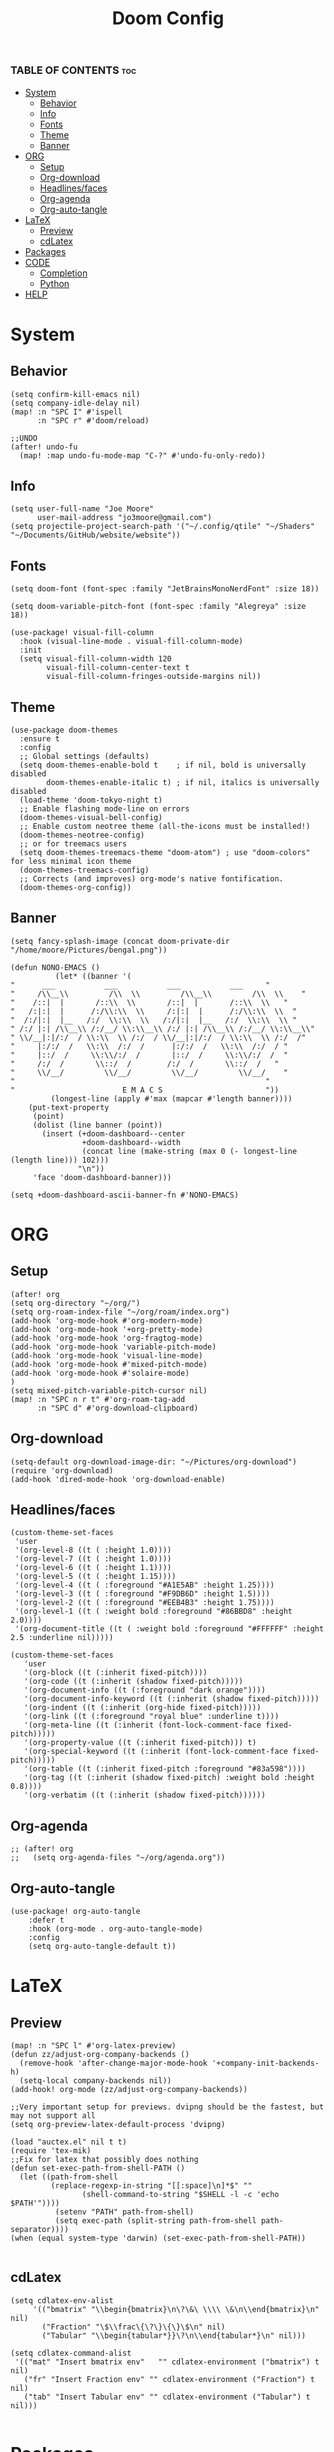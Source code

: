 #+title: Doom Config
#+PROPERTY: header-args :tangle config.el
#+auto-tangle: t

*** TABLE OF CONTENTS :toc:
- [[#system][System]]
  - [[#behavior][Behavior]]
  - [[#info][Info]]
  - [[#fonts][Fonts]]
  - [[#theme][Theme]]
  - [[#banner][Banner]]
- [[#org][ORG]]
  - [[#setup][Setup]]
  - [[#org-download][Org-download]]
  - [[#headlinesfaces][Headlines/faces]]
  - [[#org-agenda][Org-agenda]]
  - [[#org-auto-tangle][Org-auto-tangle]]
- [[#latex][LaTeX]]
  - [[#preview][Preview]]
  - [[#cdlatex][cdLatex]]
- [[#packages][Packages]]
- [[#code][CODE]]
  - [[#completion][Completion]]
  - [[#python][Python]]
- [[#help][HELP]]

* System
** Behavior
#+begin_src  elisp
(setq confirm-kill-emacs nil)
(setq company-idle-delay nil)
(map! :n "SPC I" #'ispell
      :n "SPC r" #'doom/reload)

;;UNDO
(after! undo-fu
  (map! :map undo-fu-mode-map "C-?" #'undo-fu-only-redo))
#+end_src
** Info
#+begin_src elisp
(setq user-full-name "Joe Moore"
      user-mail-address "jo3moore@gmail.com")
(setq projectile-project-search-path '("~/.config/qtile" "~/Shaders" "~/Documents/GitHub/website/website"))
#+end_src
** Fonts
#+begin_src elisp
(setq doom-font (font-spec :family "JetBrainsMonoNerdFont" :size 18))

(setq doom-variable-pitch-font (font-spec :family "Alegreya" :size 18))

(use-package! visual-fill-column
  :hook (visual-line-mode . visual-fill-column-mode)
  :init
  (setq visual-fill-column-width 120
        visual-fill-column-center-text t
        visual-fill-column-fringes-outside-margins nil))
#+end_src
** Theme
#+begin_src elisp
(use-package doom-themes
  :ensure t
  :config
  ;; Global settings (defaults)
  (setq doom-themes-enable-bold t    ; if nil, bold is universally disabled
        doom-themes-enable-italic t) ; if nil, italics is universally disabled
  (load-theme 'doom-tokyo-night t)
  ;; Enable flashing mode-line on errors
  (doom-themes-visual-bell-config)
  ;; Enable custom neotree theme (all-the-icons must be installed!)
  (doom-themes-neotree-config)
  ;; or for treemacs users
  (setq doom-themes-treemacs-theme "doom-atom") ; use "doom-colors" for less minimal icon theme
  (doom-themes-treemacs-config)
  ;; Corrects (and improves) org-mode's native fontification.
  (doom-themes-org-config))
#+end_src
** Banner
#+begin_src elisp
(setq fancy-splash-image (concat doom-private-dir "/home/moore/Pictures/bengal.png"))

(defun NONO-EMACS ()
          (let* ((banner '(
"      ___           ___           ___           ___     "
"     /\\__\\         /\\  \\         /\\__\\         /\\  \\    "
"    /::|  |       /::\\  \\       /::|  |       /::\\  \\   "
"   /:|:|  |      /:/\\:\\  \\     /:|:|  |      /:/\\:\\  \\  "
"  /:/|:|  |__   /:/  \\:\\  \\   /:/|:|  |__   /:/  \\:\\  \\ "
" /:/ |:| /\\__\\ /:/__/ \\:\\__\\ /:/ |:| /\\__\\ /:/__/ \\:\\__\\"
" \\/__|:|/:/  / \\:\\  \\ /:/  / \\/__|:|/:/  / \\:\\  \\ /:/  /"
"     |:/:/  /   \\:\\  /:/  /      |:/:/  /   \\:\\  /:/  / "
"     |::/  /     \\:\\/:/  /       |::/  /     \\:\\/:/  /  "
"     /:/  /       \\::/  /        /:/  /       \\::/  /   "
"     \\/__/         \\/__/         \\/__/         \\/__/    "
"                                                        "
"                        E M A C S                       "))
         (longest-line (apply #'max (mapcar #'length banner))))
    (put-text-property
     (point)
     (dolist (line banner (point))
       (insert (+doom-dashboard--center
                +doom-dashboard--width
                (concat line (make-string (max 0 (- longest-line (length line))) 102)))
               "\n"))
     'face 'doom-dashboard-banner)))

(setq +doom-dashboard-ascii-banner-fn #'NONO-EMACS)
#+end_src
* ORG
** Setup
#+begin_src elisp
(after! org
(setq org-directory "~/org/")
(setq org-roam-index-file "~/org/roam/index.org")
(add-hook 'org-mode-hook #'org-modern-mode)
(add-hook 'org-mode-hook '+org-pretty-mode)
(add-hook 'org-mode-hook 'org-fragtog-mode)
(add-hook 'org-mode-hook 'variable-pitch-mode)
(add-hook 'org-mode-hook 'visual-line-mode)
(add-hook 'org-mode-hook #'mixed-pitch-mode)
(add-hook 'org-mode-hook #'solaire-mode)
)
(setq mixed-pitch-variable-pitch-cursor nil)
(map! :n "SPC n r t" #'org-roam-tag-add
      :n "SPC d" #'org-download-clipboard)
#+end_src
** Org-download
#+begin_src elisp
(setq-default org-download-image-dir: "~/Pictures/org-download")
(require 'org-download)
(add-hook 'dired-mode-hook 'org-download-enable)
#+end_src

** Headlines/faces
#+begin_src elisp
(custom-theme-set-faces
 'user
 '(org-level-8 ((t ( :height 1.0))))
 '(org-level-7 ((t ( :height 1.0))))
 '(org-level-6 ((t ( :height 1.1))))
 '(org-level-5 ((t ( :height 1.15))))
 '(org-level-4 ((t ( :foreground "#A1E5AB" :height 1.25))))
 '(org-level-3 ((t ( :foreground "#F9DB6D" :height 1.5))))
 '(org-level-2 ((t ( :foreground "#EEB4B3" :height 1.75))))
 '(org-level-1 ((t ( :weight bold :foreground "#86BBD8" :height 2.0))))
 '(org-document-title ((t ( :weight bold :foreground "#FFFFFF" :height 2.5 :underline nil)))))

(custom-theme-set-faces
   'user
   '(org-block ((t (:inherit fixed-pitch))))
   '(org-code ((t (:inherit (shadow fixed-pitch)))))
   '(org-document-info ((t (:foreground "dark orange"))))
   '(org-document-info-keyword ((t (:inherit (shadow fixed-pitch)))))
   '(org-indent ((t (:inherit (org-hide fixed-pitch)))))
   '(org-link ((t (:foreground "royal blue" :underline t))))
   '(org-meta-line ((t (:inherit (font-lock-comment-face fixed-pitch)))))
   '(org-property-value ((t (:inherit fixed-pitch))) t)
   '(org-special-keyword ((t (:inherit (font-lock-comment-face fixed-pitch)))))
   '(org-table ((t (:inherit fixed-pitch :foreground "#83a598"))))
   '(org-tag ((t (:inherit (shadow fixed-pitch) :weight bold :height 0.8))))
   '(org-verbatim ((t (:inherit (shadow fixed-pitch))))))
#+end_src
** Org-agenda
#+begin_src elisp
;; (after! org
;;   (setq org-agenda-files "~/org/agenda.org"))
#+end_src
#+RESULTS:
** Org-auto-tangle
 #+begin_src elisp
(use-package! org-auto-tangle
    :defer t
    :hook (org-mode . org-auto-tangle-mode)
    :config
    (setq org-auto-tangle-default t))
 #+end_src
* LaTeX
** Preview
#+begin_src elisp
(map! :n "SPC l" #'org-latex-preview)
(defun zz/adjust-org-company-backends ()
  (remove-hook 'after-change-major-mode-hook '+company-init-backends-h)
  (setq-local company-backends nil))
(add-hook! org-mode (zz/adjust-org-company-backends))

;;Very important setup for previews. dvipng should be the fastest, but may not support all
(setq org-preview-latex-default-process 'dvipng)

(load "auctex.el" nil t t)
(require 'tex-mik)
;;Fix for latex that possibly does nothing
(defun set-exec-path-from-shell-PATH ()
  (let ((path-from-shell
         (replace-regexp-in-string "[[:space]\n]*$" ""
                (shell-command-to-string "$SHELL -l -c 'echo $PATH'"))))
          (setenv "PATH" path-from-shell)
          (setq exec-path (split-string path-from-shell path-separator))))
(when (equal system-type 'darwin) (set-exec-path-from-shell-PATH))

#+end_src

** cdLatex
#+begin_src elisp
(setq cdlatex-env-alist
     '(("bmatrix" "\\begin{bmatrix}\n\?\&\ \\\\ \&\n\\end{bmatrix}\n" nil)
       ("Fraction" "\$\\frac\{\?\}\{\}\$\n" nil)
       ("Tabular" "\\begin{tabular*}}\?\n\\end{tabular*}\n" nil)))

(setq cdlatex-command-alist
 '(("mat" "Insert bmatrix env"   "" cdlatex-environment ("bmatrix") t nil)
   ("fr" "Insert Fraction env" "" cdlatex-environment ("Fraction") t nil)
   ("tab" "Insert Tabular env" "" cdlatex-environment ("Tabular") t nil)))

#+end_src

* Packages
#+begin_src elisp :tangle packages.el
(package! codeium :recipe (:host github :repo "Exafunction/codeium.el"))
(package! nose)
(package! pytest)
(package! pyimport)
(package! py-isort)
(package! python-black)
(package! virtualenvwrapper)
(package! org-fragtog)
(package! org-auto-tangle)
(package! org-modern)
(package! cape)
(package! corfu)
(package! auctex)
(package! company-math)
(package! org-download)
(package! pandoc)
(package! ox-pandoc)
(package! lsp-tailwindcss)
;;(package! editorconfig)
(package! doremi)
(package! texfrag)
(package! doom-themes)
#+end_src
* CODE
** Completion
#+begin_src elisp
;; ;;CAPE
;; (use-package corfu
;;   :init
;;   (global-corfu-mode))
;; (use-package cape
;;   :bind )
;; (setq-local completion-at-point-functions
;;             (mapcar #'cape-company-to-capf
;;                     (list #'company-file #'company-ispell #'company-dabbrev)))
;; ;;CODEIUM
;; ;;COMPANY
;;     (use-package company
;;       :defer 0.1
;;       :config
;;       (global-company-mode t)
;;       (setq-default
;;        company-idle-delay 0.05
;;        company-require-match nil
;;        company-minimum-prefix-length 0
;;        company-frontends '(company-preview-frontend)  ;; get only preview
;;        ))
#+end_src
*** Codeium
#+begin_src elisp
;; (use-package codeium
;;   :straight '(:type git :host github :repo "Exafunction/codeium.el")'
;;   :init
;;   (add-hook 'python-mode-hook
;;             (lambda ()
;;                  (setq-local completion-at-point-functions
;;                         (list (cape-super-capf # codeium-completion-at-point #'lsp-completion-at-point)))))
;;   :config
;;   (setq use-dialog-box nil)    ;; Disabling popup boxes
;;   ;; Codeium status in modeline
;;   (setq codeium-mode-line-enable
;;         (lambda (api) (not (memq api '(CancelRequest HeartBeat AcceptCompletion)))))
;;   (add-to-list 'mode-line-format '(:eval (car-safe codeium-mode-line)) t)
;;   (setq codeium-api-enabled
;;         (lambda (api)
;;           (memq api '(GetCompletions HeartBeat CancelRequest GetAuthToken RegisterUser auth-redirect AcceptCompletion'))))
;;   ;;Limitng the string sent to codeium for better performance
;;   (defun my-codeium/document/text ()
;;     (buffer-substring-no-properties (max (- (point) 3000) (point-min)) (min (+ (point) 1000) (point-max))))
;;   (defun my-codeium/document/cursor_offset ()
;;     (codeium-utf8-byte-length
;;      (buffer-substring-no-properties (max (- (point) 3000) (point-min)) (point))))
;;   (setq codeium/document/text 'my-codeium/document/text')
;;   (setq codeium/document/cursor_offset 'my-codeium/document/cursor_offset))

#+end_src
** Python
#+begin_src elisp
(use-package! python-black
  :after python
  :hook (python-mode . python-black-on-save-mode-enable-dwim))
(use-package! virtualenvwrapper)
(after! virtualenvwrapper
  (setq venv-location "/.virtualenvs/"))
#+end_src
* HELP
#+begin_src elisp
;;; $DOOMDIR/config.el -*- lexical-binding: t; -*-

;; Place your private configuration here! Remember, you do not need to run 'doom
;; sync' after modifying this file!
; (add-load-path! "lisp")

;; Some functionality uses this to identify you, e.g. GPG configuration, email
;; clients, file templates and snippets. It is optional.

;; Doom exposes five (optional) variables for controlling fonts in Doom:
;;
;; - `doom-font' -- the primary font to use
;; - `doom-variable-pitch-font' -- a non-monospace font (where applicable)
;; - `doom-big-font' -- used for `doom-big-font-mode'; use this for
;;   presentations or streaming.
;; - `doom-unicode-font' -- for unicode glyphs
;; - `doom-serif-font' -- for the `fixed-pitch-serif' face

;; See 'C-h v doom-font' for documentation and more examples of what they
;; accept. For example:
;;
;;(setq doom-font (font-spec :family "Fira Code" :size 12 :weight 'semi-light)
;;      doom-variable-pitch-font (font-spec :family "Fira Sans" :size 13))
;;
;; If you or Emacs can't find your font, use 'M-x describe-font' to look them
;; up, `M-x eval-region' to execute elisp code, and 'M-x doom/reload-font' to
;; refresh your font settings. If Emacs still can't find your font, it likely
;; wasn't installed correctly. Font issues are rarely Doom issues!

;; There are two ways to load a theme. Both assume the theme is installed and
;; available. You can either set `doom-theme' or manually load a theme with the
;; `load-theme' function. This is the default:

;; This determines the style of line numbers in effect. If set to `nil', line
;; numbers are disabled. For relative line numbers, set this to `relative'.
;               (setq display-line-numbers-type t)

;; If you use `org' and don't want your org files in the default location below,
;; change `org-directory'. It must be set before org loads!
;;
;; Whenever you reconfigure a package, make sure to wrap your config in an
;; `after!' block, otherwise Doom's defaults may override your settings. E.g.
;;
;;   (after! PACKAGE
;;     (setq x y))
;;
;; The exceptions to this rule:
;;
;;   - Setting file/directory variables (like `org-directory')
;;   - Setting variables which explicitly tell you to set them before their
;;     package is loaded (see 'C-h v VARIABLE' to look up their documentation).
;;   - Setting doom variables (which start with 'doom-' or '+').
;;
;; Here are some additional functions/macros that will help you configure Doom.
;;
;; - `load!' for loading external *.el files relative to this one
;; - `use-package!' for configuring packages
;; - `after!' for running code after a package has loaded
;; - `add-load-path!' for adding directories to the `load-path', relative to
;;   this file. Emacs searches the `load-path' when you load packages with
;;   `require' or `use-package'.
;; - `map!' for binding new keys
;; To get information about any of these functions/macros, move the cursor over
;; the highlighted symbol at press 'K' (non-evil users must press 'C-c c k').
;; This will open documentation for it, including demos of how they are used.
;; Alternatively, use `C-h o' to look up a symbol (functions, variables, faces,
;; etc).
;;
;; You can also try 'gd' (or 'C-c c d') to jump to their definition and see how
;; they are implemented.
#+end_src
